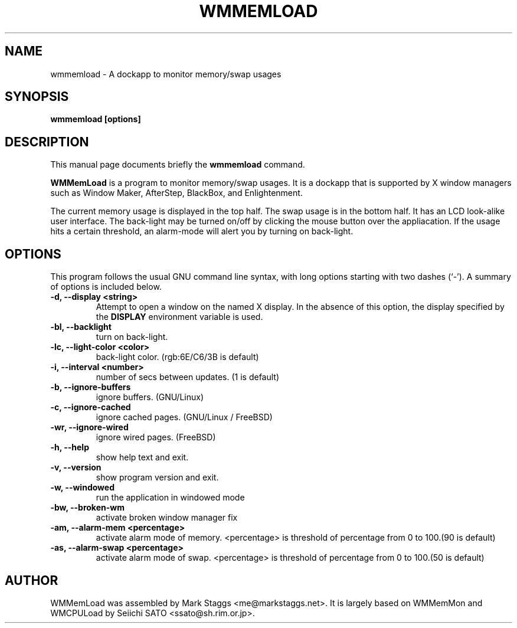 .\"                                      Hey, EMACS: -*- nroff -*-
.\" First parameter, NAME, should be all caps
.\" Second parameter, SECTION, should be 1-8, maybe w/ subsection
.\" other parameters are allowed: see man(7), man(1)
.TH WMMEMLOAD 1 "April 3, 2002"
.\" Please adjust this date whenever revising the manpage.
.\"
.\" Some roff macros, for reference:
.\" .nh        disable hyphenation
.\" .hy        enable hyphenation
.\" .ad l      left justify
.\" .ad b      justify to both left and right margins
.\" .nf        disable filling
.\" .fi        enable filling
.\" .br        insert line break
.\" .sp <n>    insert n+1 empty lines
.\" for manpage-specific macros, see man(7)
.SH NAME
wmmemload \- A dockapp to monitor memory/swap usages
.SH SYNOPSIS
.B wmmemload [options]
.SH DESCRIPTION
This manual page documents briefly the
.B wmmemload
command.
.PP
.\" TeX users may be more comfortable with the \fB<whatever>\fP and
.\" \fI<whatever>\fP escape sequences to invode bold face and italics,
.\" respectively.
\fBWMMemLoad\fP is a program to monitor memory/swap usages. It is a dockapp that is supported by X window managers such as Window Maker, AfterStep, BlackBox, and
Enlightenment.

The current memory usage is displayed in the top half.  The swap usage
is in the bottom half. It has an LCD look-alike user interface.
The back-light may be turned on/off by clicking the mouse button over the
appliacation. If the usage hits a certain threshold, an alarm-mode will alert
you by turning on back-light.

.SH OPTIONS
This program follows the usual GNU command line syntax, with long options
starting with two dashes (`\-'). A summary of options is included below.
.TP
.B \-d,  \-\-display <string>
Attempt to open a window on the named X display. In the absence of  this option,
the  display  specified  by the
.B DISPLAY
environment variable is used.
.TP
.B \-bl, \-\-backlight
turn on back-light.
.TP
.B \-lc, \-\-light\-color <color>
back-light color. (rgb:6E/C6/3B is default)
.TP
.B \-i,  \-\-interval <number>
number of secs between updates. (1 is default)
.TP
.B \-b,  \-\-ignore\-buffers
ignore buffers. (GNU/Linux)
.TP
.B \-c,  \-\-ignore\-cached
ignore cached pages. (GNU/Linux / FreeBSD)
.TP
.B \-wr,  \-\-ignore\-wired
ignore wired pages. (FreeBSD)
.TP
.B \-h,  \-\-help
show help text and exit.
.TP
.B \-v,  \-\-version
show program version and exit.
.TP
.B \-w,  \-\-windowed
run the application in windowed mode
.TP
.B \-bw, \-\-broken\-wm
activate broken window manager fix
.TP
.B \-am,  \-\-alarm\-mem <percentage>
activate alarm mode of memory. <percentage> is threshold of percentage from 0
to 100.(90 is default)
.TP
.B \-as,  \-\-alarm\-swap <percentage>
activate alarm mode of swap. <percentage> is threshold of percentage from 0 to
100.(50 is default)

.SH AUTHOR
WMMemLoad was assembled by Mark Staggs <me@markstaggs.net>.  It is largely based
on WMMemMon and WMCPULoad by Seiichi SATO <ssato@sh.rim.or.jp>.
